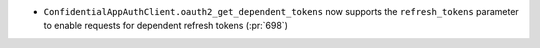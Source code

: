* ``ConfidentialAppAuthClient.oauth2_get_dependent_tokens`` now supports the
  ``refresh_tokens`` parameter to enable requests for dependent refresh tokens (:pr:`698`)
